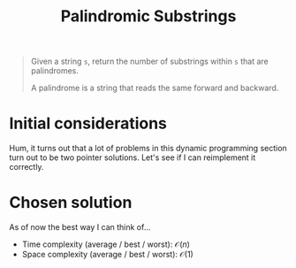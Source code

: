 #+TITLE:Palindromic Substrings
#+PROPERTY: header-args :tangle problem_5_palindromic_substrings.py
#+STARTUP: latexpreview
#+URL:

#+BEGIN_QUOTE
Given a string =s=, return the number of substrings within =s= that
are palindromes.

A palindrome is a string that reads the same forward and backward.
#+END_QUOTE

* Initial considerations

Hum, it turns out that a lot of problems in this dynamic programming
section turn out to be two pointer solutions. Let's see if I can
reimplement it correctly.

* Chosen solution

As of now the best way I can think of…

- Time complexity (average / best / worst): $\mathcal{O}(n)$
- Space complexity (average / best / worst): $\mathcal{O}(1)$

#+BEGIN_SRC python
#+END_SRC
